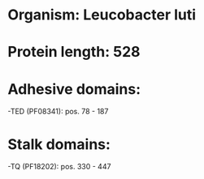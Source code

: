 * Organism: Leucobacter luti
* Protein length: 528
* Adhesive domains:
-TED (PF08341): pos. 78 - 187
* Stalk domains:
-TQ (PF18202): pos. 330 - 447


